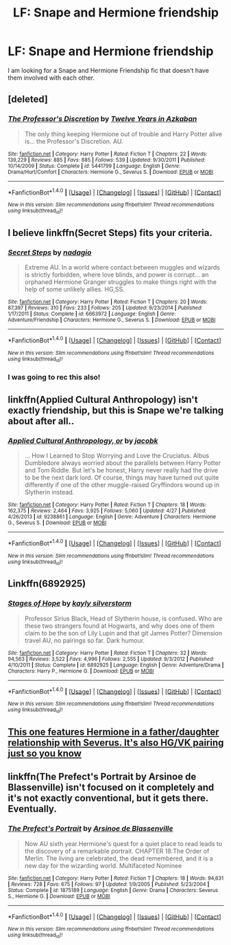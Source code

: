 #+TITLE: LF: Snape and Hermione friendship

* LF: Snape and Hermione friendship
:PROPERTIES:
:Author: Healergirl2
:Score: 13
:DateUnix: 1469092633.0
:DateShort: 2016-Jul-21
:FlairText: Request
:END:
I am looking for a Snape and Hermione Friendship fic that doesn't have them involved with each other.


** [deleted]
:PROPERTIES:
:Score: 2
:DateUnix: 1469117317.0
:DateShort: 2016-Jul-21
:END:

*** [[http://www.fanfiction.net/s/5441799/1/][*/The Professor's Discretion/*]] by [[https://www.fanfiction.net/u/2090117/Twelve-Years-in-Azkaban][/Twelve Years in Azkaban/]]

#+begin_quote
  The only thing keeping Hermione out of trouble and Harry Potter alive is... the Professor's Discretion. AU.
#+end_quote

^{/Site/: [[http://www.fanfiction.net/][fanfiction.net]] *|* /Category/: Harry Potter *|* /Rated/: Fiction T *|* /Chapters/: 22 *|* /Words/: 139,229 *|* /Reviews/: 885 *|* /Favs/: 885 *|* /Follows/: 539 *|* /Updated/: 9/30/2011 *|* /Published/: 10/14/2009 *|* /Status/: Complete *|* /id/: 5441799 *|* /Language/: English *|* /Genre/: Drama/Hurt/Comfort *|* /Characters/: Hermione G., Severus S. *|* /Download/: [[http://www.ff2ebook.com/old/ffn-bot/index.php?id=5441799&source=ff&filetype=epub][EPUB]] or [[http://www.ff2ebook.com/old/ffn-bot/index.php?id=5441799&source=ff&filetype=mobi][MOBI]]}

--------------

*FanfictionBot*^{1.4.0} *|* [[[https://github.com/tusing/reddit-ffn-bot/wiki/Usage][Usage]]] | [[[https://github.com/tusing/reddit-ffn-bot/wiki/Changelog][Changelog]]] | [[[https://github.com/tusing/reddit-ffn-bot/issues/][Issues]]] | [[[https://github.com/tusing/reddit-ffn-bot/][GitHub]]] | [[[https://www.reddit.com/message/compose?to=tusing][Contact]]]

^{/New in this version: Slim recommendations using/ ffnbot!slim! /Thread recommendations using/ linksub(thread_id)!}
:PROPERTIES:
:Author: FanfictionBot
:Score: 2
:DateUnix: 1469117360.0
:DateShort: 2016-Jul-21
:END:


** I believe linkffn(Secret Steps) fits your criteria.
:PROPERTIES:
:Author: Meiyouxiangjiao
:Score: 2
:DateUnix: 1469119035.0
:DateShort: 2016-Jul-21
:END:

*** [[http://www.fanfiction.net/s/6663972/1/][*/Secret Steps/*]] by [[https://www.fanfiction.net/u/2294995/nadagio][/nadagio/]]

#+begin_quote
  Extreme AU. In a world where contact between muggles and wizards is strictly forbidden, where love blinds, and power is corrupt... an orphaned Hermione Granger struggles to make things right with the help of some unlikely allies. HG,SS.
#+end_quote

^{/Site/: [[http://www.fanfiction.net/][fanfiction.net]] *|* /Category/: Harry Potter *|* /Rated/: Fiction T *|* /Chapters/: 20 *|* /Words/: 87,397 *|* /Reviews/: 310 *|* /Favs/: 233 *|* /Follows/: 205 *|* /Updated/: 9/23/2014 *|* /Published/: 1/17/2011 *|* /Status/: Complete *|* /id/: 6663972 *|* /Language/: English *|* /Genre/: Adventure/Friendship *|* /Characters/: Hermione G., Severus S. *|* /Download/: [[http://www.ff2ebook.com/old/ffn-bot/index.php?id=6663972&source=ff&filetype=epub][EPUB]] or [[http://www.ff2ebook.com/old/ffn-bot/index.php?id=6663972&source=ff&filetype=mobi][MOBI]]}

--------------

*FanfictionBot*^{1.4.0} *|* [[[https://github.com/tusing/reddit-ffn-bot/wiki/Usage][Usage]]] | [[[https://github.com/tusing/reddit-ffn-bot/wiki/Changelog][Changelog]]] | [[[https://github.com/tusing/reddit-ffn-bot/issues/][Issues]]] | [[[https://github.com/tusing/reddit-ffn-bot/][GitHub]]] | [[[https://www.reddit.com/message/compose?to=tusing][Contact]]]

^{/New in this version: Slim recommendations using/ ffnbot!slim! /Thread recommendations using/ linksub(thread_id)!}
:PROPERTIES:
:Author: FanfictionBot
:Score: 1
:DateUnix: 1469119076.0
:DateShort: 2016-Jul-21
:END:


*** I was going to rec this also!
:PROPERTIES:
:Author: _awesaum_
:Score: 1
:DateUnix: 1469143384.0
:DateShort: 2016-Jul-22
:END:


** linkffn(Applied Cultural Anthropology) isn't exactly friendship, but this is Snape we're talking about after all..
:PROPERTIES:
:Author: oops_i_made_a_typi
:Score: 1
:DateUnix: 1469127983.0
:DateShort: 2016-Jul-21
:END:

*** [[http://www.fanfiction.net/s/9238861/1/][*/Applied Cultural Anthropology, or/*]] by [[https://www.fanfiction.net/u/2675402/jacobk][/jacobk/]]

#+begin_quote
  ... How I Learned to Stop Worrying and Love the Cruciatus. Albus Dumbledore always worried about the parallels between Harry Potter and Tom Riddle. But let's be honest, Harry never really had the drive to be the next dark lord. Of course, things may have turned out quite differently if one of the other muggle-raised Gryffindors wound up in Slytherin instead.
#+end_quote

^{/Site/: [[http://www.fanfiction.net/][fanfiction.net]] *|* /Category/: Harry Potter *|* /Rated/: Fiction T *|* /Chapters/: 18 *|* /Words/: 162,375 *|* /Reviews/: 2,464 *|* /Favs/: 3,925 *|* /Follows/: 5,060 *|* /Updated/: 4/27 *|* /Published/: 4/26/2013 *|* /id/: 9238861 *|* /Language/: English *|* /Genre/: Adventure *|* /Characters/: Hermione G., Severus S. *|* /Download/: [[http://www.ff2ebook.com/old/ffn-bot/index.php?id=9238861&source=ff&filetype=epub][EPUB]] or [[http://www.ff2ebook.com/old/ffn-bot/index.php?id=9238861&source=ff&filetype=mobi][MOBI]]}

--------------

*FanfictionBot*^{1.4.0} *|* [[[https://github.com/tusing/reddit-ffn-bot/wiki/Usage][Usage]]] | [[[https://github.com/tusing/reddit-ffn-bot/wiki/Changelog][Changelog]]] | [[[https://github.com/tusing/reddit-ffn-bot/issues/][Issues]]] | [[[https://github.com/tusing/reddit-ffn-bot/][GitHub]]] | [[[https://www.reddit.com/message/compose?to=tusing][Contact]]]

^{/New in this version: Slim recommendations using/ ffnbot!slim! /Thread recommendations using/ linksub(thread_id)!}
:PROPERTIES:
:Author: FanfictionBot
:Score: 1
:DateUnix: 1469128038.0
:DateShort: 2016-Jul-21
:END:


** Linkffn(6892925)
:PROPERTIES:
:Author: ShamaylA
:Score: 1
:DateUnix: 1469129172.0
:DateShort: 2016-Jul-21
:END:

*** [[http://www.fanfiction.net/s/6892925/1/][*/Stages of Hope/*]] by [[https://www.fanfiction.net/u/291348/kayly-silverstorm][/kayly silverstorm/]]

#+begin_quote
  Professor Sirius Black, Head of Slytherin house, is confused. Who are these two strangers found at Hogwarts, and why does one of them claim to be the son of Lily Lupin and that git James Potter? Dimension travel AU, no pairings so far. Dark humour.
#+end_quote

^{/Site/: [[http://www.fanfiction.net/][fanfiction.net]] *|* /Category/: Harry Potter *|* /Rated/: Fiction T *|* /Chapters/: 32 *|* /Words/: 94,563 *|* /Reviews/: 3,522 *|* /Favs/: 4,996 *|* /Follows/: 2,555 *|* /Updated/: 9/3/2012 *|* /Published/: 4/10/2011 *|* /Status/: Complete *|* /id/: 6892925 *|* /Language/: English *|* /Genre/: Adventure/Drama *|* /Characters/: Harry P., Hermione G. *|* /Download/: [[http://www.ff2ebook.com/old/ffn-bot/index.php?id=6892925&source=ff&filetype=epub][EPUB]] or [[http://www.ff2ebook.com/old/ffn-bot/index.php?id=6892925&source=ff&filetype=mobi][MOBI]]}

--------------

*FanfictionBot*^{1.4.0} *|* [[[https://github.com/tusing/reddit-ffn-bot/wiki/Usage][Usage]]] | [[[https://github.com/tusing/reddit-ffn-bot/wiki/Changelog][Changelog]]] | [[[https://github.com/tusing/reddit-ffn-bot/issues/][Issues]]] | [[[https://github.com/tusing/reddit-ffn-bot/][GitHub]]] | [[[https://www.reddit.com/message/compose?to=tusing][Contact]]]

^{/New in this version: Slim recommendations using/ ffnbot!slim! /Thread recommendations using/ linksub(thread_id)!}
:PROPERTIES:
:Author: FanfictionBot
:Score: 1
:DateUnix: 1469129185.0
:DateShort: 2016-Jul-21
:END:


** [[https://m.fanfiction.net/s/10751447/1/Looks-Can-Be-Deceiving][This one features Hermione in a father/daughter relationship with Severus. It's also HG/VK pairing just so you know]]
:PROPERTIES:
:Author: Oniknight
:Score: 1
:DateUnix: 1469129466.0
:DateShort: 2016-Jul-22
:END:


** linkffn(The Prefect's Portrait by Arsinoe de Blassenville) isn't focused on it completely and it's not exactly conventional, but it gets there. Eventually.
:PROPERTIES:
:Author: mistermisstep
:Score: 1
:DateUnix: 1469164710.0
:DateShort: 2016-Jul-22
:END:

*** [[http://www.fanfiction.net/s/1875189/1/][*/The Prefect's Portrait/*]] by [[https://www.fanfiction.net/u/352534/Arsinoe-de-Blassenville][/Arsinoe de Blassenville/]]

#+begin_quote
  Now AU sixth year.Hermione's quest for a quiet place to read leads to the discovery of a remarkable portrait. CHAPTER 18:The Order of Merlin. The living are celebrated, the dead remembered, and it is a new day for the wizarding world. Multifaceted Nominee
#+end_quote

^{/Site/: [[http://www.fanfiction.net/][fanfiction.net]] *|* /Category/: Harry Potter *|* /Rated/: Fiction T *|* /Chapters/: 18 *|* /Words/: 94,631 *|* /Reviews/: 728 *|* /Favs/: 675 *|* /Follows/: 97 *|* /Updated/: 1/9/2005 *|* /Published/: 5/23/2004 *|* /Status/: Complete *|* /id/: 1875189 *|* /Language/: English *|* /Genre/: Drama *|* /Characters/: Severus S., Hermione G. *|* /Download/: [[http://www.ff2ebook.com/old/ffn-bot/index.php?id=1875189&source=ff&filetype=epub][EPUB]] or [[http://www.ff2ebook.com/old/ffn-bot/index.php?id=1875189&source=ff&filetype=mobi][MOBI]]}

--------------

*FanfictionBot*^{1.4.0} *|* [[[https://github.com/tusing/reddit-ffn-bot/wiki/Usage][Usage]]] | [[[https://github.com/tusing/reddit-ffn-bot/wiki/Changelog][Changelog]]] | [[[https://github.com/tusing/reddit-ffn-bot/issues/][Issues]]] | [[[https://github.com/tusing/reddit-ffn-bot/][GitHub]]] | [[[https://www.reddit.com/message/compose?to=tusing][Contact]]]

^{/New in this version: Slim recommendations using/ ffnbot!slim! /Thread recommendations using/ linksub(thread_id)!}
:PROPERTIES:
:Author: FanfictionBot
:Score: 1
:DateUnix: 1469164751.0
:DateShort: 2016-Jul-22
:END:

